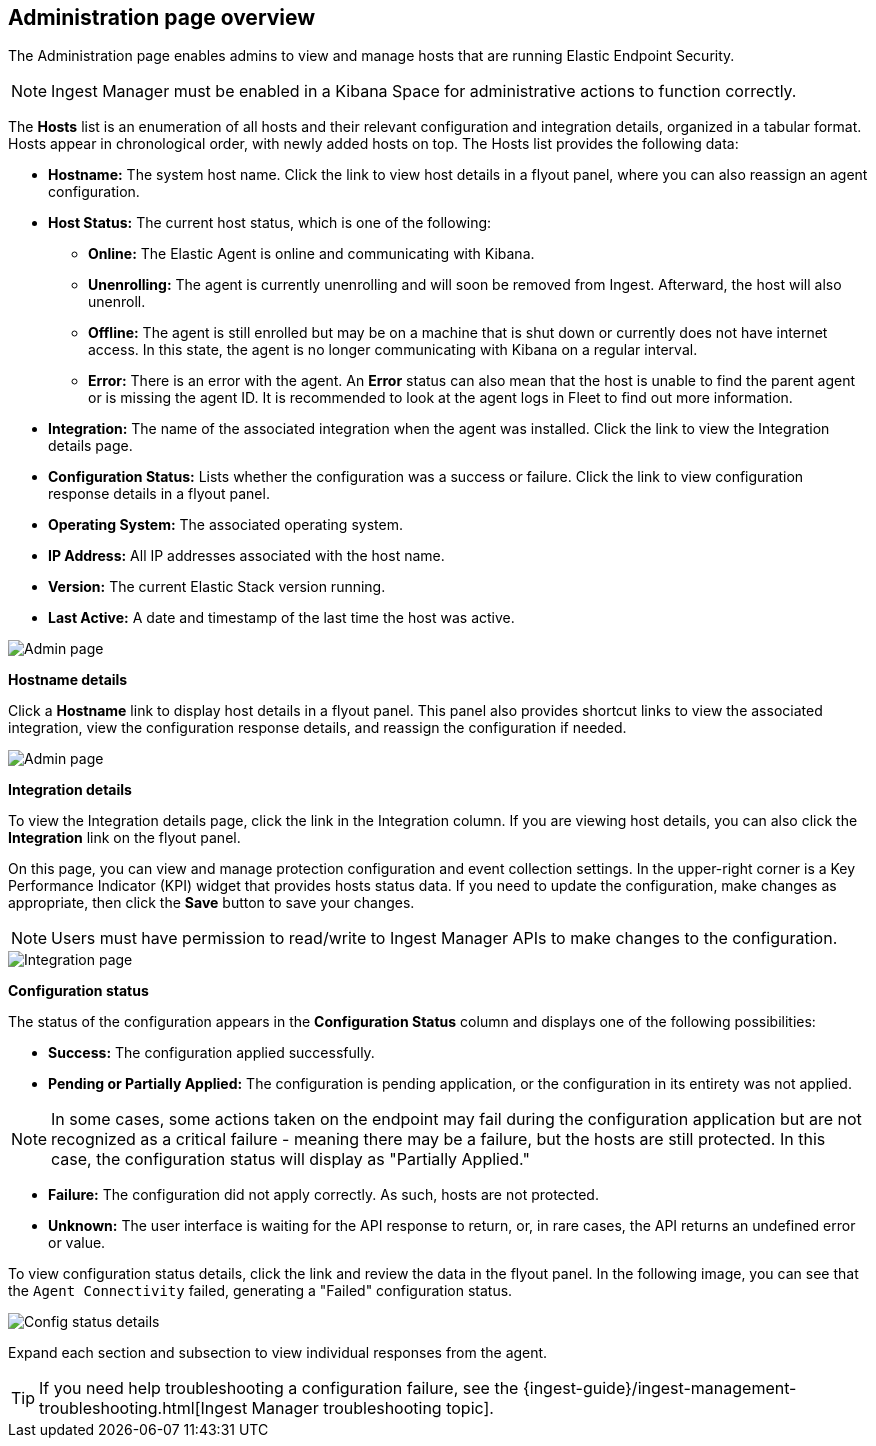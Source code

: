 [[admin-page-ov]]
== Administration page overview
The Administration page enables admins to view and manage hosts that are running Elastic Endpoint Security.

NOTE: Ingest Manager must be enabled in a Kibana Space for administrative actions to function correctly.

The *Hosts* list is an enumeration of all hosts and their relevant configuration and integration details, organized in a tabular format. Hosts appear in chronological order, with newly added hosts on top. The Hosts list provides the following data:

* *Hostname:* The system host name. Click the link to view host details in a flyout panel, where you can also reassign an agent configuration.

* *Host Status:* The current host status, which is one of the following:

** *Online:* The Elastic Agent is online and communicating with Kibana.

** *Unenrolling:* The agent is currently unenrolling and will soon be removed from Ingest. Afterward, the host will also unenroll.

** *Offline:* The agent is still enrolled but may be on a machine that is shut down or currently does not have internet access. In this state, the agent is no longer communicating with Kibana on a regular interval.

** *Error:* There is an error with the agent. An *Error* status can also mean that the host is unable to find the parent agent or is missing the agent ID. It is recommended to look at the agent logs in Fleet to find out more information.

* *Integration:* The name of the associated integration when the agent was installed. Click the link to view the Integration details page.

* *Configuration Status:* Lists whether the configuration was a success or failure. Click the link to view configuration response details in a flyout panel.

* *Operating System:* The associated operating system.

* *IP Address:* All IP addresses associated with the host name.

* *Version:* The current Elastic Stack version running.

* *Last Active:* A date and timestamp of the last time the host was active.

[role="screenshot"]
image::images/admin-pg.png[Admin page]


*Hostname details*

Click a *Hostname* link to display host details in a flyout panel. This panel also provides shortcut links to view the associated integration, view the configuration response details, and reassign the configuration if needed.

[role="screenshot"]
image::images/host-flyout.png[Admin page]

*Integration details*

To view the Integration details page, click the link in the Integration column. If you are viewing host details, you can also click the *Integration* link on the flyout panel.

On this page, you can view and manage protection configuration and event collection settings. In the upper-right corner is a Key Performance Indicator (KPI) widget that provides hosts status data. If you need to update the configuration, make changes as appropriate, then click the *Save* button to save your changes.

NOTE: Users must have permission to read/write to Ingest Manager APIs to make changes to the configuration.

[role="screenshot"]
image::images/integration-pg.png[Integration page]

*Configuration status*

The status of the configuration appears in the *Configuration Status* column and displays one of the following possibilities:

* *Success:* The configuration applied successfully.

* *Pending or Partially Applied:* The configuration is pending application, or the configuration in its entirety was not applied.

NOTE: In some cases, some actions taken on the endpoint may fail during the configuration application but are not recognized as a critical failure - meaning there may be a failure, but the hosts are still protected. In this case, the configuration status will display as "Partially Applied."

* *Failure:* The configuration did not apply correctly. As such, hosts are not protected.

* *Unknown:* The user interface is waiting for the API response to return, or, in rare cases, the API returns an undefined error or value.

To view configuration status details, click the link and review the data in the flyout panel. In the following image, you can see that the `Agent Connectivity` failed, generating a "Failed" configuration status.

[role="screenshot"]
image::images/config-status.png[Config status details]

Expand each section and subsection to view individual responses from the agent.

TIP: If you need help troubleshooting a configuration failure, see the {ingest-guide}/ingest-management-troubleshooting.html[Ingest Manager troubleshooting topic].
